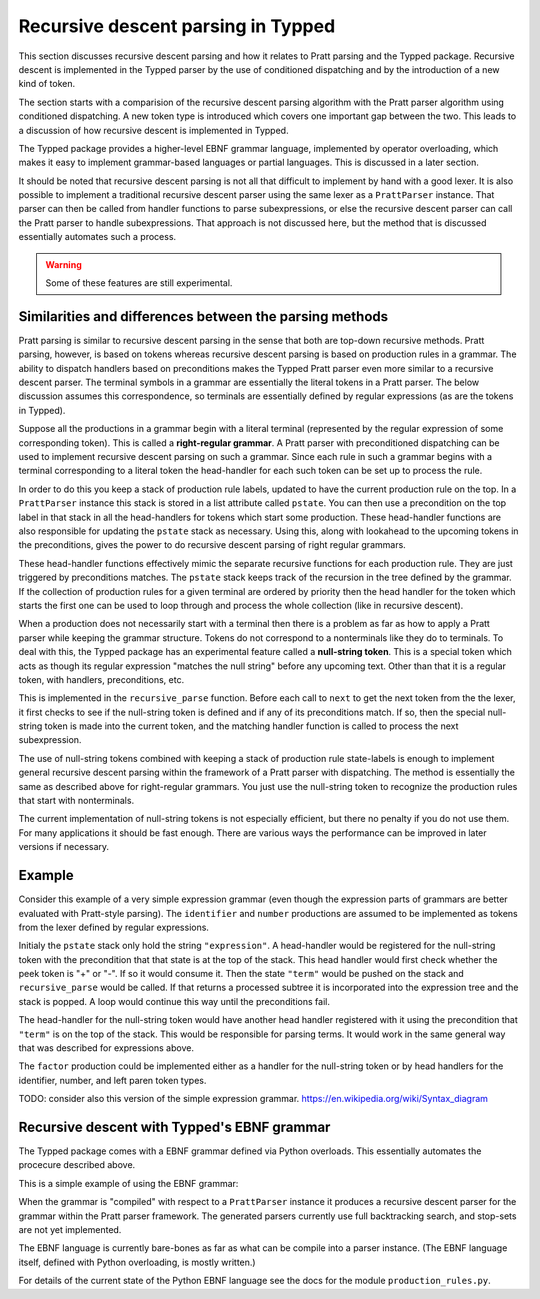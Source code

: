 Recursive descent parsing in Typped
===================================

This section discusses recursive descent parsing and how it relates to Pratt
parsing and the Typped package.  Recursive descent is implemented in the Typped
parser by the use of conditioned dispatching and by the introduction of a new
kind of token.

The section starts with a comparision of the recursive descent parsing
algorithm with the Pratt parser algorithm using conditioned dispatching.  A new
token type is introduced which covers one important gap between the two.  This
leads to a discussion of how recursive descent is implemented in Typped.

The Typped package provides a higher-level EBNF grammar language, implemented
by operator overloading, which makes it easy to implement grammar-based
languages or partial languages.  This is discussed in a later section.

It should be noted that recursive descent parsing is not all that difficult to
implement by hand with a good lexer.  It is also possible to implement a
traditional recursive descent parser using the same lexer as a ``PrattParser``
instance.  That parser can then be called from handler functions to parse
subexpressions, or else the recursive descent parser can call the Pratt parser
to handle subexpressions.  That approach is not discussed here, but the method
that is discussed essentially automates such a process.

.. warning:: Some of these features are still experimental.

Similarities and differences between the parsing methods
--------------------------------------------------------

Pratt parsing is similar to recursive descent parsing in the sense that both
are top-down recursive methods.  Pratt parsing, however, is based on tokens
whereas recursive descent parsing is based on production rules in a grammar.
The ability to dispatch handlers based on preconditions makes the Typped Pratt
parser even more similar to a recursive descent parser.  The terminal symbols
in a grammar are essentially the literal tokens in a Pratt parser.  The below
discussion assumes this correspondence, so terminals are essentially defined by
regular expressions (as are the tokens in Typped).

Suppose all the productions in a grammar begin with a literal terminal
(represented by the regular expression of some corresponding token).  This is
called a **right-regular grammar**.  A Pratt parser with preconditioned
dispatching can be used to implement recursive descent parsing on such a
grammar.  Since each rule in such a grammar begins with a terminal
corresponding to a literal token the head-handler for each such token can be
set up to process the rule.

In order to do this you keep a stack of production rule labels, updated to have
the current production rule on the top.  In a ``PrattParser`` instance this
stack is stored in a list attribute called ``pstate``.  You can then use a
precondition on the top label in that stack in all the head-handlers for tokens
which start some production.  These head-handler functions are also responsible
for updating the ``pstate`` stack as necessary.  Using this, along with
lookahead to the upcoming tokens in the preconditions, gives the power to do
recursive descent parsing of right regular grammars.

These head-handler functions effectively mimic the separate recursive functions
for each production rule.  They are just triggered by preconditions matches.
The ``pstate`` stack keeps track of the recursion in the tree defined by the
grammar.  If the collection of production rules for a given terminal are
ordered by priority then the head handler for the token which starts the first
one can be used to loop through and process the whole collection (like in
recursive descent).

When a production does not necessarily start with a terminal then there is a
problem as far as how to apply a Pratt parser while keeping the grammar
structure.  Tokens do not correspond to a nonterminals like they do to
terminals.  To deal with this, the Typped package has an experimental feature
called a **null-string token**.  This is a special token which acts as though
its regular expression "matches the null string" before any upcoming text.
Other than that it is a regular token, with handlers, preconditions, etc.

This is implemented in the ``recursive_parse`` function.  Before each call to
``next`` to get the next token from the the lexer, it first checks to see if
the null-string token is defined and if any of its preconditions match.  If so,
then the special null-string token is made into the current token, and the
matching handler function is called to process the next subexpression.

The use of null-string tokens combined with keeping a stack of production
rule state-labels is enough to implement general recursive descent parsing
within the framework of a Pratt parser with dispatching.  The method is
essentially the same as described above for right-regular grammars.  You
just use the null-string token to recognize the production rules that
start with nonterminals.

The current implementation of null-string tokens is not especially efficient,
but there no penalty if you do not use them.  For many applications it should
be fast enough.  There are various ways the performance can be improved in
later versions if necessary.

Example
-------

Consider this example of a very simple expression grammar (even though the
expression parts of grammars are better evaluated with Pratt-style parsing).
The ``identifier`` and ``number`` productions are assumed to be implemented as
tokens from the lexer defined by regular expressions.

.. productionlist::
   expression : ["+"|"-"] term {("+"|"-") term}
   term       : factor {("*"|"/") factor}
   factor     : `identifier` | `number` | "(" expression ")"

Initialy the ``pstate`` stack only hold the string ``"expression"``.  A
head-handler would be registered for the null-string token with the
precondition that that state is at the top of the stack.  This head handler
would first check whether the peek token is "+" or "-".  If so it would consume
it.  Then the state ``"term"`` would be pushed on the stack and
``recursive_parse`` would be called.  If that returns a processed subtree it is
incorporated into the expression tree and the stack is popped.  A loop would
continue this way until the preconditions fail.

The head-handler for the null-string token would have another head handler
registered with it using the precondition that ``"term"`` is on the top of the
stack.  This would be responsible for parsing terms.  It would work in the same
general way that was described for expressions above.

The ``factor`` production could be implemented either as a handler for the
null-string token or by head handlers for the identifier, number, and left
paren token types.

TODO: consider also this version of the simple expression grammar.
https://en.wikipedia.org/wiki/Syntax_diagram

.. productionlist::

   expression : term | expression "+"  term;
   term       : factor | term "*"  factor;
   factor     : constant | variable | "("  expression  ")";
   variable   : "x" | "y" | "z"; 
   constant   : digit  {digit};
   digit      : "0" | "1" | "2" | "3" | "4" | "5" | "6" | "7" | "8" | "9";

Recursive descent with Typped's EBNF grammar
--------------------------------------------

The Typped package comes with a EBNF grammar defined via Python overloads.
This essentially automates the procecure described above.

This is a simple example of using the EBNF grammar:

.. code-block:: python


When the grammar is "compiled" with respect to a ``PrattParser`` instance it
produces a recursive descent parser for the grammar within the Pratt parser
framework.  The generated parsers currently use full backtracking search, and
stop-sets are not yet implemented.

The EBNF language is currently bare-bones as far as what can be compile into a
parser instance.  (The EBNF language itself, defined with Python overloading,
is mostly written.)

For details of the current state of the Python EBNF language see the docs for
the module ``production_rules.py``.

.. TODO: add link to the production_rules.py file or wherever that documentation
   of the Python overloads ends up.

